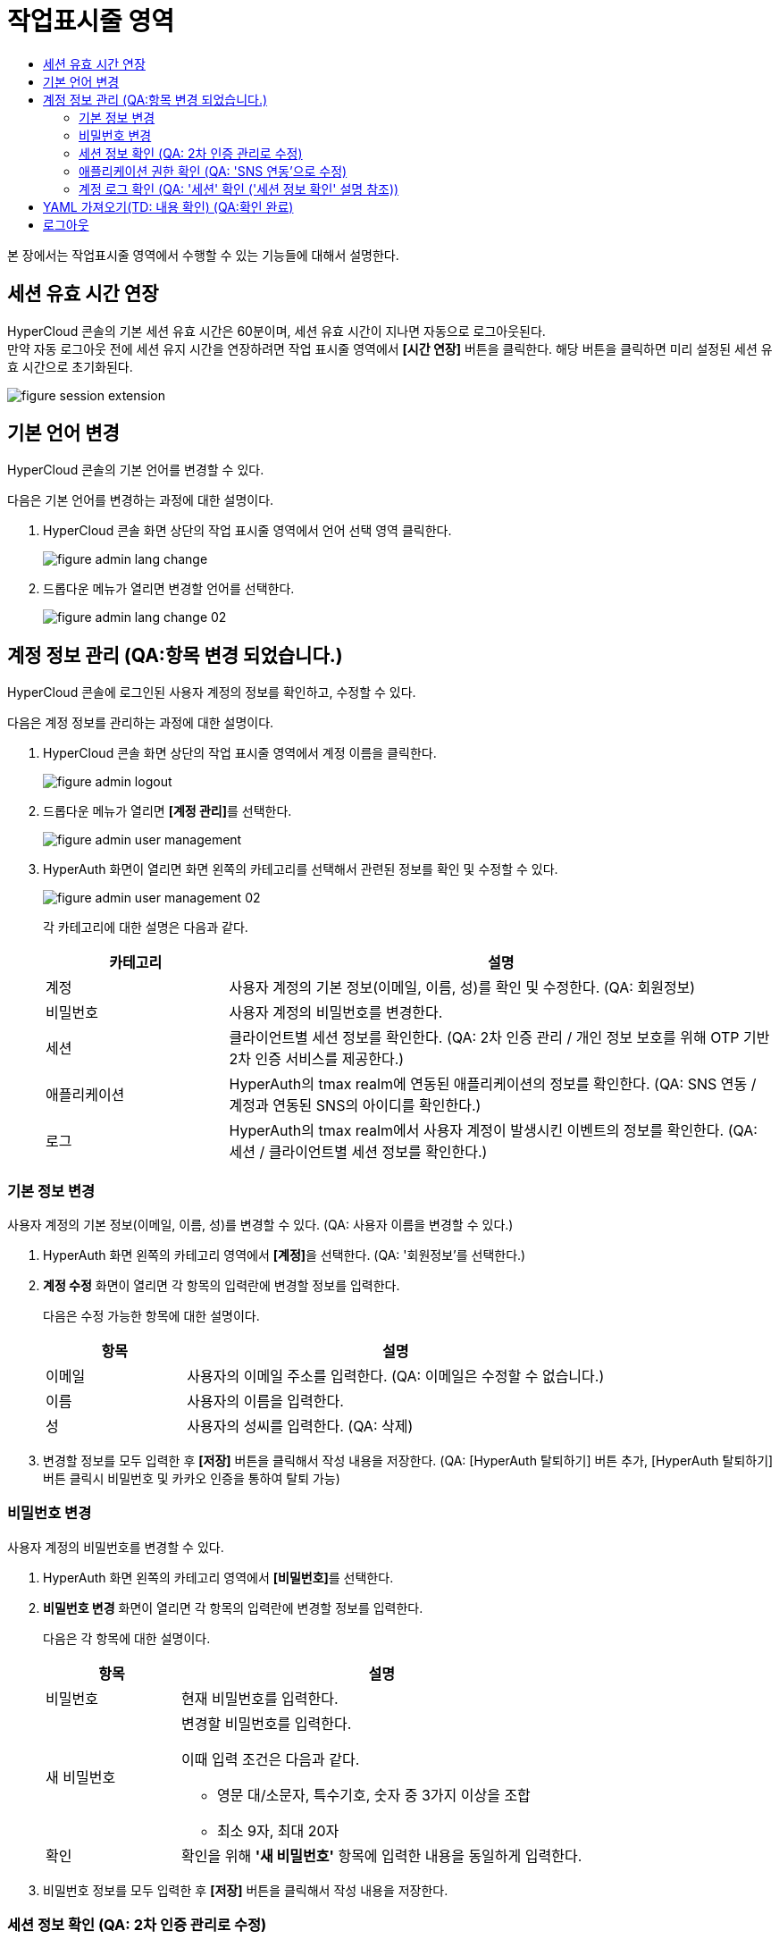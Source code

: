 = 작업표시줄 영역
:toc:
:toc-title:

본 장에서는 작업표시줄 영역에서 수행할 수 있는 기능들에 대해서 설명한다.

== 세션 유효 시간 연장

HyperCloud 콘솔의 기본 세션 유효 시간은 60분이며, 세션 유효 시간이 지나면 자동으로 로그아웃된다. +
만약 자동 로그아웃 전에 세션 유지 시간을 연장하려면 작업 표시줄 영역에서 *[시간 연장]* 버튼을 클릭한다. 해당 버튼을 클릭하면 미리 설정된 세션 유효 시간으로 초기화된다.

image::../images/figure_session_extension.png[]

== 기본 언어 변경

HyperCloud 콘솔의 기본 언어를 변경할 수 있다.

다음은 기본 언어를 변경하는 과정에 대한 설명이다.

. HyperCloud 콘솔 화면 상단의 작업 표시줄 영역에서 언어 선택 영역 클릭한다.
+
image::../images/figure_admin_lang_change.png[]
. 드롭다운 메뉴가 열리면 변경할 언어를 선택한다.
+
image::../images/figure_admin_lang_change_02.png[]

== 계정 정보 관리 (QA:항목 변경 되었습니다.)

HyperCloud 콘솔에 로그인된 사용자 계정의 정보를 확인하고, 수정할 수 있다.

다음은 계정 정보를 관리하는 과정에 대한 설명이다.

. HyperCloud 콘솔 화면 상단의 작업 표시줄 영역에서 계정 이름을 클릭한다.
+
image::../images/figure_admin_logout.png[]  
. 드롭다운 메뉴가 열리면 **[계정 관리]**를 선택한다.
+
image::../images/figure_admin_user_management.png[]
. HyperAuth 화면이 열리면 화면 왼쪽의 카테고리를 선택해서 관련된 정보를 확인 및 수정할 수 있다.
+
image::../images/figure_admin_user_management_02.png[]
+
각 카테고리에 대한 설명은 다음과 같다.
+
[width="100%",options="header", cols="1,3"]
|====================
|카테고리|설명  
|계정|사용자 계정의 기본 정보(이메일, 이름, 성)를 확인 및 수정한다. (QA: 회원정보)
|비밀번호|사용자 계정의 비밀번호를 변경한다. 
|세션 |클라이언트별 세션 정보를 확인한다. (QA: 2차 인증 관리 / 개인 정보 보호를 위해 OTP 기반 2차 인증 서비스를 제공한다.)
|애플리케이션|HyperAuth의 tmax realm에 연동된 애플리케이션의 정보를 확인한다. (QA: SNS 연동 / 계정과 연동된 SNS의 아이디를 확인한다.)
|로그|HyperAuth의 tmax realm에서 사용자 계정이 발생시킨 이벤트의 정보를 확인한다. (QA: 세션 / 클라이언트별 세션 정보를 확인한다.)
|====================

=== 기본 정보 변경

사용자 계정의 기본 정보(이메일, 이름, 성)를 변경할 수 있다. (QA: 사용자 이름을 변경할 수 있다.)

. HyperAuth 화면 왼쪽의 카테고리 영역에서 **[계정]**을 선택한다. (QA: '회원정보'를 선택한다.)

. *계정 수정* 화면이 열리면 각 항목의 입력란에 변경할 정보를 입력한다. 
+
다음은 수정 가능한 항목에 대한 설명이다.
+
[width="100%",options="header", cols="1,3"]
|====================
|항목|설명  
|이메일|사용자의 이메일 주소를 입력한다. (QA: 이메일은 수정할 수 없습니다.)
|이름|사용자의 이름을 입력한다. 
|성|사용자의 성씨를 입력한다. (QA: 삭제)
|====================
. 변경할 정보를 모두 입력한 후 *[저장]* 버튼을 클릭해서 작성 내용을 저장한다.
(QA: [HyperAuth 탈퇴하기] 버튼 추가, [HyperAuth 탈퇴하기] 버튼 클릭시 비밀번호 및 카카오 인증을 통하여 탈퇴 가능)

=== 비밀번호 변경

사용자 계정의 비밀번호를 변경할 수 있다.

. HyperAuth 화면 왼쪽의 카테고리 영역에서 **[비밀번호]**를 선택한다.

. *비밀번호 변경* 화면이 열리면 각 항목의 입력란에 변경할 정보를 입력한다.
+
다음은 각 항목에 대한 설명이다.
+
[width="100%",options="header", cols="1,3a"]
|====================
|항목|설명  
|비밀번호|현재 비밀번호를 입력한다.
|새 비밀번호|변경할 비밀번호를 입력한다.

이때 입력 조건은 다음과 같다.

* 영문 대/소문자, 특수기호, 숫자 중 3가지 이상을 조합
* 최소 9자, 최대 20자
|확인|확인을 위해 *'새 비밀번호'* 항목에 입력한 내용을 동일하게 입력한다. 
|====================
. 비밀번호 정보를 모두 입력한 후 *[저장]* 버튼을 클릭해서 작성 내용을 저장한다.

=== 세션 정보 확인 (QA: 2차 인증 관리로 수정)

클라이언트별 세션 정보를 확인할 수 있다. (QA: 개인 정보 보호를 위해 OTP 기반 2차 인증 서비스를 제공한다.)

. HyperAuth 화면 왼쪽의 카테고리 영역에서 **[세션]**을 선택한다. (QA: '2차 인증 관리' 선택)

. *세션* 화면이 열리면 클라이언트별 세션 정보를 확인할 수 있다. 이때 *[모든 세션 로그아웃]* 버튼을 클릭하면 현재 로그인된 모든 세션을 로그아웃할 수 있다.(QA: OTP 설정을 통하여 로그인 시 2차 인증을 수행한다.)
+
다음은 각 항목에 대한 설명이다. (QA: 세션관련 항목, 설명 삭제 후 OTP 버튼 설명 추가, ON으로 버튼 설정하면 로그인 시 인증메일을 통하여 OTP 인증번호를 입력하여 2차 인증을 수행한다.) 
+
[width="100%",options="header", cols="1,3"]
|====================
|항목|설명  
|IP|클라이언트에 접속한 IP 주소 정보
|시작|첫 세션에 로그인한 시간 정보
|마지막 접근|마지막으로 클라이언트에서 활동한 시간 정보
|만료 날짜|세션 만료 시간 정보
|클라이언트|세션이 접근한 클라이언트의 목록
|====================


=== 애플리케이션 권한 확인 (QA: 'SNS 연동'으로 수정)

HyperAuth의 tmax realm에 연동된 애플리케이션의 정보를 확인할 수 있다. (QA: 계정과 연동된 SNS의 아이디를 확인할 수 있다.)

. HyperAuth 화면 왼쪽의 카테고리 영역에서 **[애플리케이션]**을 선택한다. (QA: 'SNS 연동'을 선택한다.)

. *애플리케이션* 화면이 열리면 HyperAuth의 tmax realm에 연동된 애플리케이션의 정보를 확인할 수 있다. (QA: 연동된 SNS 계정을 확인할 수 있다.)
+
다음은 각 항목에 대한 설명이다.
(QA: 항목: SNS 이름, 연동/연동 해제 버튼, 설명: SNS 이름과 [연동/연동해제] 버튼을 확인할 수 있다. SNS로 회원가입 시 연동/연동해제 버튼은 나타나지 않는다.)
+
[width="100%",options="header", cols="1,3"]
|====================
|항목|설명  
|애플리케이션|HyperAuth의 tmax realm에 연동된 애플리케이션의 종류
|사용 가능한 롤|로그인된 계정이 해당 애플리케이션에서 가지고 있는 역할 정보
|====================

=== 계정 로그 확인 (QA: '세션' 확인 ('세션 정보 확인' 설명 참조))

HyperAuth의 tmax realm에서 사용자 계정이 발생시킨 이벤트의 정보를 확인할 수 있다.

. HyperAuth 화면 왼쪽의 카테고리 영역에서 **[로그]**를 선택한다. 

. *계정 로그* 화면이 열리면 HyperAuth의 tmax realm에서 발생한 이벤트의 정보를 확인할 수 있다. 
+
다음은 각 항목에 대한 설명이다.
+
[width="100%",options="header", cols="1,3"]
|====================
|항목|설명  
|날짜|이벤트가 발생한 시간 정보 (QA: 서비스 / 서비스명)
|이벤트|발생한 이벤트 정보 (QA: IP / 서비스에 접속한 IP 주소 정보)
|IP|세션의 IP 정보 (QA: 로그인 날짜 / 첫 세션에 로그인한 시간 정보)
|클라이언트|이벤트가 발생한 클라이언트의 종류 (QA: 마지막 접근 날짜 / 마지막으로 클라이언트에서 활동한 시간 정보 )
|상세 정보|접근 프로토콜 및 접근한 사용자 계정의 이름 정보 (QA: 세션 만료 날짜 / 세션 만료 시간 정보)
|====================


== YAML 가져오기(TD: 내용 확인) (QA:확인 완료)

YAML 내용을 직접 입력하거나 기존에 생성된 YAML 파일을 가져와서 리소스를 생성할 수 있다.

다음은 YAML 가져오기 기능을 실행하는 과정에 대한 설명이다.

. HyperCloud 콘솔 화면 상단의 작업 표시줄 영역에서 image:../images/figure_import_yaml_icon.png[] 아이콘을 클릭한다.
+
image::../images/figure_import_yaml.png[]

. *Import YAML* 화면이 열리면 빈 YAML 에디터에 생성할 리소스의 구성 정보를 직접 입력한다. 만약 기존에 생성된 YAML 파일을 가져오려면 YAML 에디터 영역에 가져올 YAML 파일을 드래그 앤드 드롭한다.

. 내용 작성 완료 후 *[생성]* 버튼을 클릭하면 리소스가 생성된다.

== 로그아웃

HyperCloud 콘솔에 현재 접속된 사용자 계정의 접속을 종료할 수 있다.

다음은 로그아웃하는 과정에 대한 설명이다.

. HyperCloud 콘솔 화면 상단의 작업 표시줄 영역에서 계정 이름을 클릭한다.
+
image::../images/figure_admin_logout.png[]
. 드롭다운 메뉴가 열리면 **[로그아웃]**을 선택한다.
+
image::../images/figure_admin_logout_02.png[]
. 해당 계정이 로그아웃되고, HyperCloud 콘솔의 로그인 화면이 열린다. 
